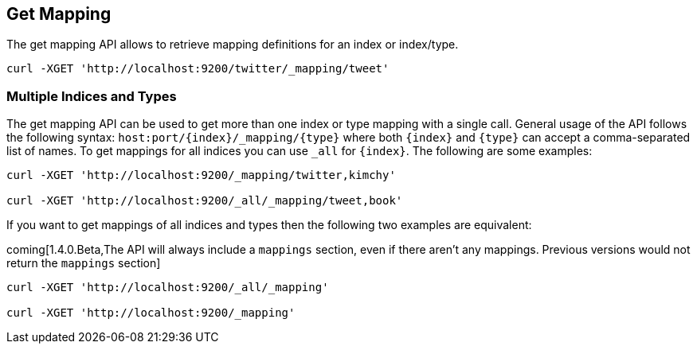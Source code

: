 [[indices-get-mapping]]
== Get Mapping

The get mapping API allows to retrieve mapping definitions for an index or
index/type.

[source,js]
--------------------------------------------------
curl -XGET 'http://localhost:9200/twitter/_mapping/tweet'
--------------------------------------------------

[float]
=== Multiple Indices and Types

The get mapping API can be used to get more than one index or type
mapping with a single call. General usage of the API follows the
following syntax: `host:port/{index}/_mapping/{type}` where both
`{index}` and `{type}` can accept a comma-separated list of names. To
get mappings for all indices you can use `_all` for `{index}`. The
following are some examples:

[source,js]
--------------------------------------------------
curl -XGET 'http://localhost:9200/_mapping/twitter,kimchy'

curl -XGET 'http://localhost:9200/_all/_mapping/tweet,book'
--------------------------------------------------

If you want to get mappings of all indices and types then the following
two examples are equivalent:

coming[1.4.0.Beta,The API will always include a `mappings` section, even if there aren't any mappings. Previous versions would not return the `mappings` section]

[source,js]
--------------------------------------------------
curl -XGET 'http://localhost:9200/_all/_mapping'

curl -XGET 'http://localhost:9200/_mapping'
--------------------------------------------------
